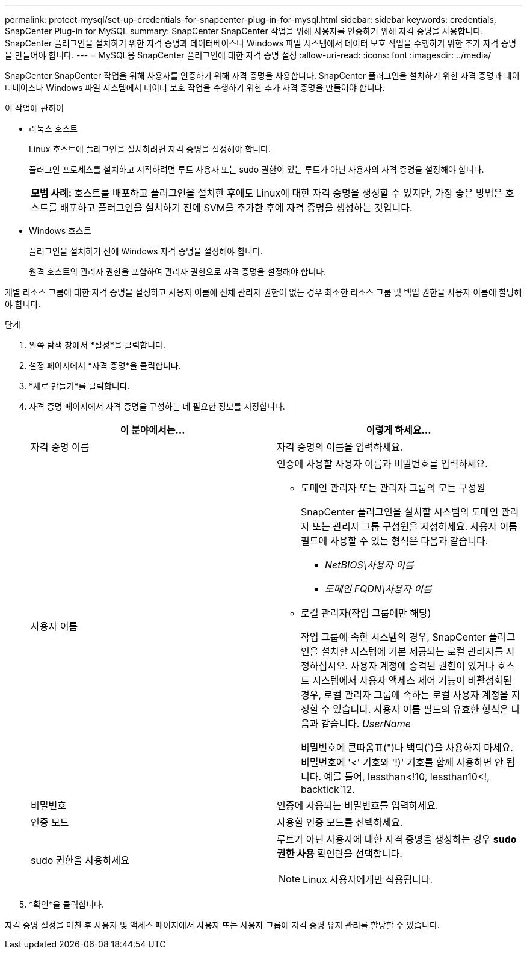 ---
permalink: protect-mysql/set-up-credentials-for-snapcenter-plug-in-for-mysql.html 
sidebar: sidebar 
keywords: credentials, SnapCenter Plug-in for MySQL 
summary: SnapCenter SnapCenter 작업을 위해 사용자를 인증하기 위해 자격 증명을 사용합니다.  SnapCenter 플러그인을 설치하기 위한 자격 증명과 데이터베이스나 Windows 파일 시스템에서 데이터 보호 작업을 수행하기 위한 추가 자격 증명을 만들어야 합니다. 
---
= MySQL용 SnapCenter 플러그인에 대한 자격 증명 설정
:allow-uri-read: 
:icons: font
:imagesdir: ../media/


[role="lead"]
SnapCenter SnapCenter 작업을 위해 사용자를 인증하기 위해 자격 증명을 사용합니다.  SnapCenter 플러그인을 설치하기 위한 자격 증명과 데이터베이스나 Windows 파일 시스템에서 데이터 보호 작업을 수행하기 위한 추가 자격 증명을 만들어야 합니다.

.이 작업에 관하여
* 리눅스 호스트
+
Linux 호스트에 플러그인을 설치하려면 자격 증명을 설정해야 합니다.

+
플러그인 프로세스를 설치하고 시작하려면 루트 사용자 또는 sudo 권한이 있는 루트가 아닌 사용자의 자격 증명을 설정해야 합니다.

+
|===


| *모범 사례:* 호스트를 배포하고 플러그인을 설치한 후에도 Linux에 대한 자격 증명을 생성할 수 있지만, 가장 좋은 방법은 호스트를 배포하고 플러그인을 설치하기 전에 SVM을 추가한 후에 자격 증명을 생성하는 것입니다. 
|===
* Windows 호스트
+
플러그인을 설치하기 전에 Windows 자격 증명을 설정해야 합니다.

+
원격 호스트의 관리자 권한을 포함하여 관리자 권한으로 자격 증명을 설정해야 합니다.



개별 리소스 그룹에 대한 자격 증명을 설정하고 사용자 이름에 전체 관리자 권한이 없는 경우 최소한 리소스 그룹 및 백업 권한을 사용자 이름에 할당해야 합니다.

.단계
. 왼쪽 탐색 창에서 *설정*을 클릭합니다.
. 설정 페이지에서 *자격 증명*을 클릭합니다.
. *새로 만들기*를 클릭합니다.
. 자격 증명 페이지에서 자격 증명을 구성하는 데 필요한 정보를 지정합니다.
+
|===
| 이 분야에서는... | 이렇게 하세요... 


 a| 
자격 증명 이름
 a| 
자격 증명의 이름을 입력하세요.



 a| 
사용자 이름
 a| 
인증에 사용할 사용자 이름과 비밀번호를 입력하세요.

** 도메인 관리자 또는 관리자 그룹의 모든 구성원
+
SnapCenter 플러그인을 설치할 시스템의 도메인 관리자 또는 관리자 그룹 구성원을 지정하세요. 사용자 이름 필드에 사용할 수 있는 형식은 다음과 같습니다.

+
*** _NetBIOS\사용자 이름_
*** _도메인 FQDN\사용자 이름_


** 로컬 관리자(작업 그룹에만 해당)
+
작업 그룹에 속한 시스템의 경우, SnapCenter 플러그인을 설치할 시스템에 기본 제공되는 로컬 관리자를 지정하십시오. 사용자 계정에 승격된 권한이 있거나 호스트 시스템에서 사용자 액세스 제어 기능이 비활성화된 경우, 로컬 관리자 그룹에 속하는 로컬 사용자 계정을 지정할 수 있습니다.  사용자 이름 필드의 유효한 형식은 다음과 같습니다. _UserName_

+
비밀번호에 큰따옴표(")나 백틱(`)을 사용하지 마세요.  비밀번호에 '<' 기호와 '!)' 기호를 함께 사용하면 안 됩니다.  예를 들어, lessthan<!10, lessthan10<!, backtick`12.





 a| 
비밀번호
 a| 
인증에 사용되는 비밀번호를 입력하세요.



 a| 
인증 모드
 a| 
사용할 인증 모드를 선택하세요.



 a| 
sudo 권한을 사용하세요
 a| 
루트가 아닌 사용자에 대한 자격 증명을 생성하는 경우 *sudo 권한 사용* 확인란을 선택합니다.


NOTE: Linux 사용자에게만 적용됩니다.

|===
. *확인*을 클릭합니다.


자격 증명 설정을 마친 후 사용자 및 액세스 페이지에서 사용자 또는 사용자 그룹에 자격 증명 유지 관리를 할당할 수 있습니다.
